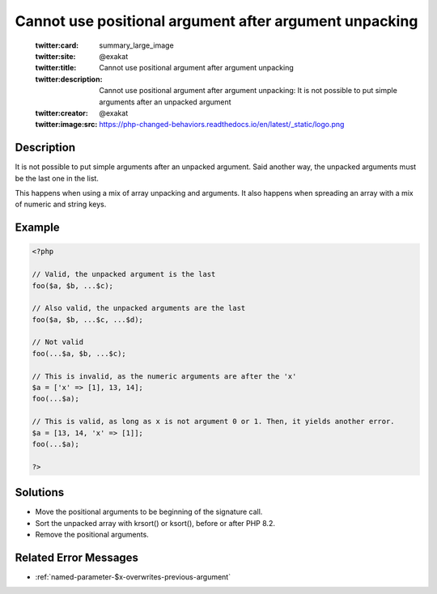 .. _cannot-use-positional-argument-after-argument-unpacking:

Cannot use positional argument after argument unpacking
-------------------------------------------------------
 
	.. meta::
		:description:
			Cannot use positional argument after argument unpacking: It is not possible to put simple arguments after an unpacked argument.

	    :og:image: https://php-changed-behaviors.readthedocs.io/en/latest/_static/logo.png
		:og:type: article
		:og:title: Cannot use positional argument after argument unpacking
		:og:description: It is not possible to put simple arguments after an unpacked argument
		:og:url: https://php-errors.readthedocs.io/en/latest/messages/cannot-use-positional-argument-after-argument-unpacking.html
	    :og:locale: en

	:twitter:card: summary_large_image
	:twitter:site: @exakat
	:twitter:title: Cannot use positional argument after argument unpacking
	:twitter:description: Cannot use positional argument after argument unpacking: It is not possible to put simple arguments after an unpacked argument
	:twitter:creator: @exakat
	:twitter:image:src: https://php-changed-behaviors.readthedocs.io/en/latest/_static/logo.png
Description
___________
 
It is not possible to put simple arguments after an unpacked argument. Said another way, the unpacked arguments must be the last one in the list. 

This happens when using a mix of array unpacking and arguments. It also happens when spreading an array with a mix of numeric and string keys. 

Example
_______

.. code-block:: php

   <?php
   
   // Valid, the unpacked argument is the last
   foo($a, $b, ...$c);
   
   // Also valid, the unpacked arguments are the last
   foo($a, $b, ...$c, ...$d);
   
   // Not valid
   foo(...$a, $b, ...$c);
   
   // This is invalid, as the numeric arguments are after the 'x'
   $a = ['x' => [1], 13, 14];
   foo(...$a);
   
   // This is valid, as long as x is not argument 0 or 1. Then, it yields another error.
   $a = [13, 14, 'x' => [1]];
   foo(...$a);
   
   ?>

Solutions
_________

+ Move the positional arguments to be beginning of the signature call.
+ Sort the unpacked array with krsort() or ksort(), before or after PHP 8.2.
+ Remove the positional arguments.

Related Error Messages
______________________

+ :ref:`named-parameter-$x-overwrites-previous-argument`
